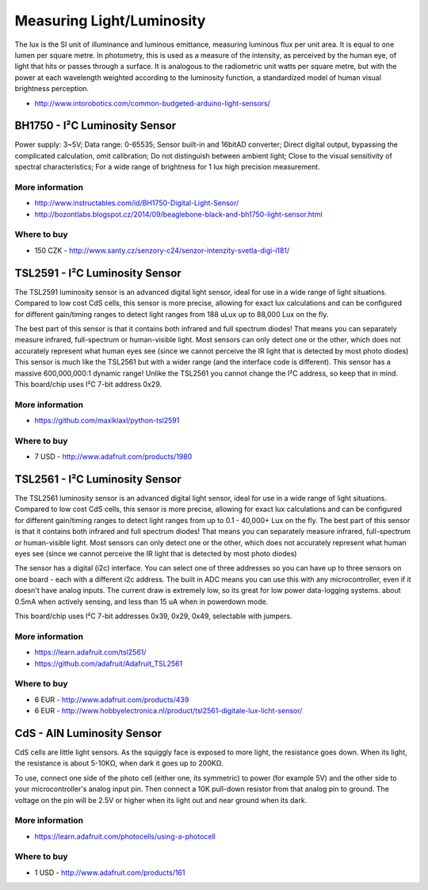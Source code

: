 
==========================
Measuring Light/Luminosity
==========================

The lux is the SI unit of illuminance and luminous emittance, measuring
luminous flux per unit area. It is equal to one lumen per square metre. In
photometry, this is used as a measure of the intensity, as perceived by the
human eye, of light that hits or passes through a surface. It is analogous to
the radiometric unit watts per square metre, but with the power at each
wavelength weighted according to the luminosity function, a standardized model
of human visual brightness perception.

* http://www.intorobotics.com/common-budgeted-arduino-light-sensors/


BH1750 - I²C Luminosity Sensor
==============================

Power supply: 3~5V; Data range: 0-65535; Sensor built-in and 16bitAD
converter; Direct digital output, bypassing the complicated calculation, omit
calibration; Do not distinguish between ambient light; Close to the visual
sensitivity of spectral characteristics; For a wide range of brightness for 1
lux high precision measurement.

.. image:: /_static/img/module/bh1750.jpg
   :width: 50 %
   :align: center

More information
----------------

* http://www.instructables.com/id/BH1750-Digital-Light-Sensor/
* http://bozontlabs.blogspot.cz/2014/09/beaglebone-black-and-bh1750-light-sensor.html

Where to buy
------------

* 150 CZK - http://www.santy.cz/senzory-c24/senzor-intenzity-svetla-digi-i181/


TSL2591 - I²C Luminosity Sensor
===============================

The TSL2591 luminosity sensor is an advanced digital light sensor, ideal for
use in a wide range of light situations. Compared to low cost CdS cells, this
sensor is more precise, allowing for exact lux calculations and can be
configured for different gain/timing ranges to detect light ranges from 188
uLux up to 88,000 Lux on the fly.

The best part of this sensor is that it contains both infrared and full
spectrum diodes! That means you can separately measure infrared, full-spectrum
or human-visible light. Most sensors can only detect one or the other, which
does not accurately represent what human eyes see (since we cannot perceive
the IR light that is detected by most photo diodes) This sensor is much like
the TSL2561 but with a wider range (and the interface code is different). This
sensor has a massive 600,000,000:1 dynamic range! Unlike the TSL2561 you
cannot change the I²C address, so keep that in mind. This board/chip uses I²C
7-bit address 0x29.

.. image:: /_static/img/module/tls2591.jpg
   :width: 50 %
   :align: center

More information
----------------

* https://github.com/maxlklaxl/python-tsl2591

Where to buy
------------

* 7 USD - http://www.adafruit.com/products/1980


TSL2561 - I²C Luminosity Sensor
===============================

The TSL2561 luminosity sensor is an advanced digital light sensor, ideal for
use in a wide range of light situations. Compared to low cost CdS cells, this
sensor is more precise, allowing for exact lux calculations and can be
configured for different gain/timing ranges to detect light ranges from up to
0.1 - 40,000+ Lux on the fly. The best part of this sensor is that it contains
both infrared and full spectrum diodes! That means you can separately measure
infrared, full-spectrum or human-visible light. Most sensors can only detect
one or the other, which does not accurately represent what human eyes see
(since we cannot perceive the IR light that is detected by most photo diodes)

The sensor has a digital (i2c) interface. You can select one of three
addresses so you can have up to three sensors on one board - each with a
different i2c address. The built in ADC means you can use this with any
microcontroller, even if it doesn't have analog inputs. The current draw is
extremely low, so its great for low power data-logging systems. about 0.5mA
when actively sensing, and less than 15 uA when in powerdown mode.

This board/chip uses I²C 7-bit addresses 0x39, 0x29, 0x49, selectable with
jumpers.

.. image :: /_static/img/module/tls2561.jpg
   :width: 50 %
   :align: center

More information
----------------

* https://learn.adafruit.com/tsl2561/
* https://github.com/adafruit/Adafruit_TSL2561

Where to buy
------------

* 6 EUR - http://www.adafruit.com/products/439
* 6 EUR - http://www.hobbyelectronica.nl/product/tsl2561-digitale-lux-licht-sensor/


CdS - AIN Luminosity Sensor
===========================

CdS cells are little light sensors. As the squiggly face is exposed to more
light, the resistance goes down. When its light, the resistance is about
5-10KΩ, when dark it goes up to 200KΩ.

To use, connect one side of the photo cell (either one, its symmetric) to
power (for example 5V) and the other side to your microcontroller's analog
input pin. Then connect a 10K pull-down resistor from that analog pin to
ground. The voltage on the pin will be 2.5V or higher when its light out and
near ground when its dark.

.. image :: /_static/img/module/cds.jpg
   :width: 50 %
   :align: center

More information
----------------

* https://learn.adafruit.com/photocells/using-a-photocell

Where to buy
------------

* 1 USD - http://www.adafruit.com/products/161
